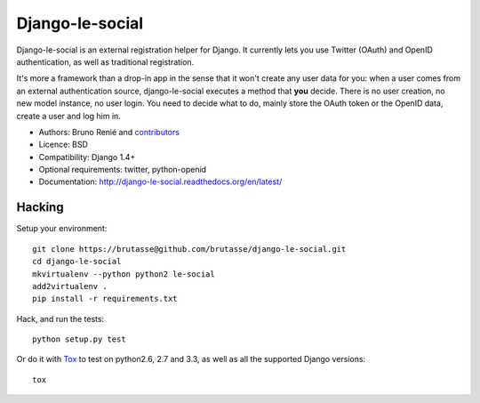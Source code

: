 Django-le-social
================

.. image:: https://travis-ci.org/brutasse/django-le-social.png?branch=master
   :alt: Build Status
   :target: https://travis-ci.org/brutasse/django-le-social

Django-le-social is an external registration helper for Django. It currently
lets you use Twitter (OAuth) and OpenID authentication, as well as traditional
registration.

It's more a framework than a drop-in app in the sense that it won't create
any user data for you: when a user comes from an external authentication
source, django-le-social executes a method that **you** decide. There is no
user creation, no new model instance, no user login. You need to decide what
to do, mainly store the OAuth token or the OpenID data, create a user and log
him in.


* Authors: Bruno Renié and `contributors`_
* Licence: BSD
* Compatibility: Django 1.4+
* Optional requirements: twitter, python-openid
* Documentation: http://django-le-social.readthedocs.org/en/latest/

.. _contributors: https://github.com/brutasse/django-le-social/contributors

Hacking
-------

Setup your environment::

    git clone https://brutasse@github.com/brutasse/django-le-social.git
    cd django-le-social
    mkvirtualenv --python python2 le-social
    add2virtualenv .
    pip install -r requirements.txt

Hack, and run the tests::

    python setup.py test

Or do it with `Tox`_ to test on python2.6, 2.7 and 3.3, as well as all the
supported Django versions::

    tox

.. _Tox: http://codespeak.net/~hpk/tox


